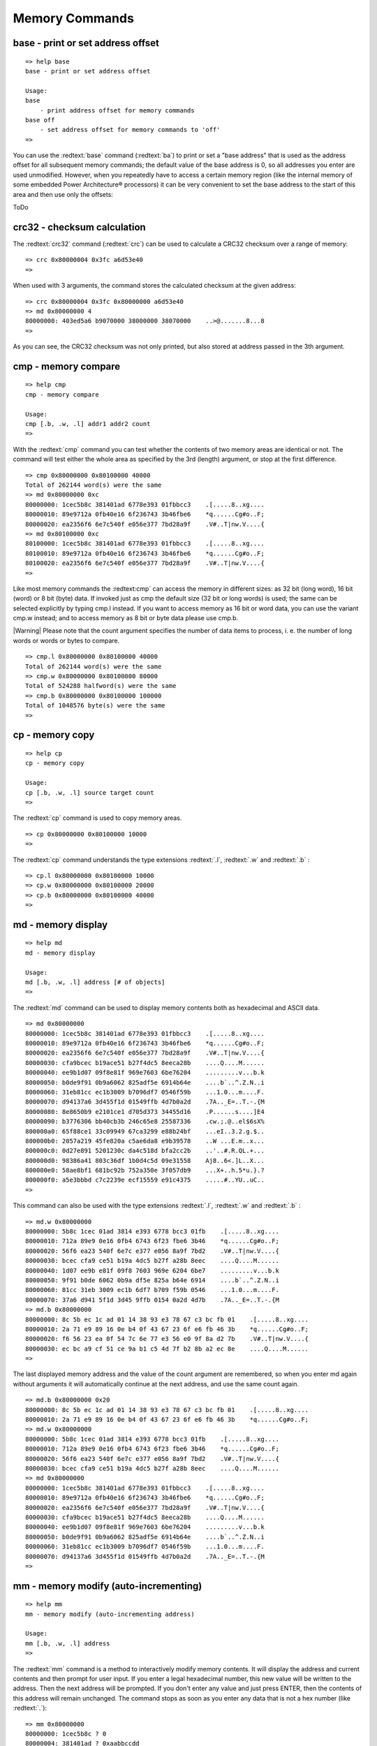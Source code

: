 Memory Commands
---------------

base - print or set address offset
..................................


::

  
  => help base
  base - print or set address offset
  
  Usage:
  base 
      - print address offset for memory commands
  base off
      - set address offset for memory commands to 'off'
  => 

You can use the :redtext:`base` command (:redtext:`ba`) to print or set a "base address" that is used as the address offset for all subsequent memory commands; the default value of the base address is 0, so all addresses you enter are used unmodified. However, when you repeatedly have to access a certain memory region (like the internal memory of some embedded Power Architecture® processors) it can be very convenient to set the base address to the start of this area and then use only the offsets:

ToDo

crc32 - checksum calculation
............................

The :redtext:`crc32` command (:redtext:`crc`) can be used to calculate a CRC32 checksum over a range of memory: 


::

  => crc 0x80000004 0x3fc a6d53e40
  => 

When used with 3 arguments, the command stores the calculated checksum at the given address: 


::

  => crc 0x80000004 0x3fc 0x80000000 a6d53e40
  => md 0x80000000 4
  80000000: 403ed5a6 b9070000 38000000 38070000    ..>@.......8...8
  => 

As you can see, the CRC32 checksum was not only printed, but also stored at address passed in the 3th argument.

.. raw:: pdf

   PageBreak

cmp - memory compare
....................


::

  => help cmp
  cmp - memory compare
  
  Usage:
  cmp [.b, .w, .l] addr1 addr2 count
  => 

With the :redtext:`cmp` command you can test whether the contents of two memory areas are identical or not. The command will test either the whole area as specified by the 3rd (length) argument, or stop at the first difference. 


::

  => cmp 0x80000000 0x80100000 40000
  Total of 262144 word(s) were the same
  => md 0x80000000 0xc
  80000000: 1cec5b8c 381401ad 6778e393 01fbbcc3    .[.....8..xg....
  80000010: 89e9712a 0fb40e16 6f236743 3b46fbe6    *q......Cg#o..F;
  80000020: ea2356f6 6e7c540f e056e377 7bd28a9f    .V#..T|nw.V....{
  => md 0x80100000 0xc
  80100000: 1cec5b8c 381401ad 6778e393 01fbbcc3    .[.....8..xg....
  80100010: 89e9712a 0fb40e16 6f236743 3b46fbe6    *q......Cg#o..F;
  80100020: ea2356f6 6e7c540f e056e377 7bd28a9f    .V#..T|nw.V....{
  => 

Like most memory commands the :redtext:cmp` can access the memory in different sizes: as 32 bit (long word), 16 bit (word) or 8 bit (byte) data. If invoked just as cmp the default size (32 bit or long words) is used; the same can be selected explicitly by typing cmp.l instead. If you want to access memory as 16 bit or word data, you can use the variant cmp.w instead; and to access memory as 8 bit or byte data please use cmp.b.

|Warning| Please note that the count argument specifies the number of data items to process, i. e. the number of long words or words or bytes to compare. 


::

  => cmp.l 0x80000000 0x80100000 40000
  Total of 262144 word(s) were the same
  => cmp.w 0x80000000 0x80100000 80000
  Total of 524288 halfword(s) were the same
  => cmp.b 0x80000000 0x80100000 100000
  Total of 1048576 byte(s) were the same
  => 

.. raw:: pdf

   PageBreak

cp - memory copy
................


::

  => help cp
  cp - memory copy
  
  Usage:
  cp [.b, .w, .l] source target count
  => 

The :redtext:`cp` command is used to copy memory areas. 


::

  => cp 0x80000000 0x80100000 10000
  => 

The :redtext:`cp` command understands the type extensions :redtext:`.l`, :redtext:`.w` and :redtext:`.b` : 


::

  => cp.l 0x80000000 0x80100000 10000
  => cp.w 0x80000000 0x80100000 20000
  => cp.b 0x80000000 0x80100000 40000
  => 

.. raw:: pdf

   PageBreak

md - memory display
...................


::

  => help md
  md - memory display
  
  Usage:
  md [.b, .w, .l] address [# of objects]
  => 

The :redtext:`md` command can be used to display memory contents both as hexadecimal and ASCII data. 


::

  => md 0x80000000
  80000000: 1cec5b8c 381401ad 6778e393 01fbbcc3    .[.....8..xg....
  80000010: 89e9712a 0fb40e16 6f236743 3b46fbe6    *q......Cg#o..F;
  80000020: ea2356f6 6e7c540f e056e377 7bd28a9f    .V#..T|nw.V....{
  80000030: cfa9bcec b19ace51 b27f4dc5 8eeca28b    ....Q....M......
  80000040: ee9b1d07 09f8e81f 969e7603 6be76204    .........v...b.k
  80000050: b0de9f91 0b9a6062 825adf5e 6914b64e    ....b`..^.Z.N..i
  80000060: 31eb81cc ec1b3009 b7096df7 0546f59b    ...1.0...m....F.
  80000070: d94137a6 3d455f1d 01549ffb 4d7b0a2d    .7A.._E=..T.-.{M
  80000080: 8e8650b9 e2101ce1 d705d373 34455d16    .P......s....]E4
  80000090: b3776306 bb40cb3b 246c65e8 25587336    .cw.;.@..el$6sX%
  800000a0: 65f88ce1 33c09949 67ca3299 e88b24bf    ...eI..3.2.g.$..
  800000b0: 2057a219 45fe820a c5ae6da8 e9b39578    ..W ...E.m..x...
  800000c0: 0d27e891 5201230c da4c518d bfa2cc2b    ..'..#.R.QL.+...
  800000d0: 98386a41 803c36df 1b0d4c5d 09e31558    Aj8..6<.]L..X...
  800000e0: 58ae8bf1 681bc92b 752a350e 3f057db9    ...X+..h.5*u.}.?
  800000f0: a5e3bbbd c7c2239e ecf15559 e91c4375    .....#..YU..uC..
  => 

This command can also be used with the type extensions :redtext:`.l`, :redtext:`.w` and :redtext:`.b` : 


::

  => md.w 0x80000000
  80000000: 5b8c 1cec 01ad 3814 e393 6778 bcc3 01fb    .[.....8..xg....
  80000010: 712a 89e9 0e16 0fb4 6743 6f23 fbe6 3b46    *q......Cg#o..F;
  80000020: 56f6 ea23 540f 6e7c e377 e056 8a9f 7bd2    .V#..T|nw.V....{
  80000030: bcec cfa9 ce51 b19a 4dc5 b27f a28b 8eec    ....Q....M......
  80000040: 1d07 ee9b e81f 09f8 7603 969e 6204 6be7    .........v...b.k
  80000050: 9f91 b0de 6062 0b9a df5e 825a b64e 6914    ....b`..^.Z.N..i
  80000060: 81cc 31eb 3009 ec1b 6df7 b709 f59b 0546    ...1.0...m....F.
  80000070: 37a6 d941 5f1d 3d45 9ffb 0154 0a2d 4d7b    .7A.._E=..T.-.{M
  => md.b 0x80000000
  80000000: 8c 5b ec 1c ad 01 14 38 93 e3 78 67 c3 bc fb 01    .[.....8..xg....
  80000010: 2a 71 e9 89 16 0e b4 0f 43 67 23 6f e6 fb 46 3b    *q......Cg#o..F;
  80000020: f6 56 23 ea 0f 54 7c 6e 77 e3 56 e0 9f 8a d2 7b    .V#..T|nw.V....{
  80000030: ec bc a9 cf 51 ce 9a b1 c5 4d 7f b2 8b a2 ec 8e    ....Q....M......
  => 

.. raw:: pdf

   PageBreak

The last displayed memory address and the value of the count argument are remembered, so when you enter md again without arguments it will automatically continue at the next address, and use the same count again. 


::

  => md.b 0x80000000 0x20
  80000000: 8c 5b ec 1c ad 01 14 38 93 e3 78 67 c3 bc fb 01    .[.....8..xg....
  80000010: 2a 71 e9 89 16 0e b4 0f 43 67 23 6f e6 fb 46 3b    *q......Cg#o..F;
  => md.w 0x80000000
  80000000: 5b8c 1cec 01ad 3814 e393 6778 bcc3 01fb    .[.....8..xg....
  80000010: 712a 89e9 0e16 0fb4 6743 6f23 fbe6 3b46    *q......Cg#o..F;
  80000020: 56f6 ea23 540f 6e7c e377 e056 8a9f 7bd2    .V#..T|nw.V....{
  80000030: bcec cfa9 ce51 b19a 4dc5 b27f a28b 8eec    ....Q....M......
  => md 0x80000000
  80000000: 1cec5b8c 381401ad 6778e393 01fbbcc3    .[.....8..xg....
  80000010: 89e9712a 0fb40e16 6f236743 3b46fbe6    *q......Cg#o..F;
  80000020: ea2356f6 6e7c540f e056e377 7bd28a9f    .V#..T|nw.V....{
  80000030: cfa9bcec b19ace51 b27f4dc5 8eeca28b    ....Q....M......
  80000040: ee9b1d07 09f8e81f 969e7603 6be76204    .........v...b.k
  80000050: b0de9f91 0b9a6062 825adf5e 6914b64e    ....b`..^.Z.N..i
  80000060: 31eb81cc ec1b3009 b7096df7 0546f59b    ...1.0...m....F.
  80000070: d94137a6 3d455f1d 01549ffb 4d7b0a2d    .7A.._E=..T.-.{M
  => 

.. raw:: pdf

   PageBreak

mm - memory modify (auto-incrementing)
......................................


::

  => help mm
  mm - memory modify (auto-incrementing address)
  
  Usage:
  mm [.b, .w, .l] address
  => 

The :redtext:`mm` command is a method to interactively modify memory contents. It will display the address and current contents and then prompt for user input. If you enter a legal hexadecimal number, this new value will be written to the address. Then the next address will be prompted. If you don't enter any value and just press ENTER, then the contents of this address will remain unchanged. The command stops as soon as you enter any data that is not a hex number (like :redtext:`.`): 


::

  => mm 0x80000000
  80000000: 1cec5b8c ? 0
  80000004: 381401ad ? 0xaabbccdd
  80000008: 6778e393 ? 0x01234567
  8000000c: 01fbbcc3 ? .
  => md 0x80000000 10
  80000000: 00000000 aabbccdd 01234567 01fbbcc3    ........gE#.....
  80000010: 89e9712a 0fb40e16 6f236743 3b46fbe6    *q......Cg#o..F;
  80000020: ea2356f6 6e7c540f e056e377 7bd28a9f    .V#..T|nw.V....{
  80000030: cfa9bcec b19ace51 b27f4dc5 8eeca28b    ....Q....M......
  => 

Again this command can be used with the type extensions :redtext:`.l`, :redtext:`.w` and :redtext:`.b` :


::

  => mm.w 0x80000000
  80000000: 0000 ? 0x0101
  80000002: 0000 ? 0x0202
  80000004: ccdd ? 0x4321
  80000006: aabb ? 0x8765
  80000008: 4567 ? .
  => md 0x80000000 10
  80000000: 02020101 87654321 01234567 01fbbcc3    ....!Ce.gE#.....
  80000010: 89e9712a 0fb40e16 6f236743 3b46fbe6    *q......Cg#o..F;
  80000020: ea2356f6 6e7c540f e056e377 7bd28a9f    .V#..T|nw.V....{
  80000030: cfa9bcec b19ace51 b27f4dc5 8eeca28b    ....Q....M......
  => 
  => mm.b 0x80000000
  80000000: 01 ? 0x48
  80000001: 01 ? 0x65
  80000002: 02 ? 0x6c
  80000003: 02 ? 0x6c
  80000004: 21 ? 0x6f
  80000005: 43 ? 0x20
  80000006: 65 ? 0x20
  80000007: 87 ? 0x20
  80000008: 67 ? .
  => md 0x80000000 10
  80000000: 6c6c6548 2020206f 01234567 01fbbcc3    Hello   gE#.....
  80000010: 89e9712a 0fb40e16 6f236743 3b46fbe6    *q......Cg#o..F;
  80000020: ea2356f6 6e7c540f e056e377 7bd28a9f    .V#..T|nw.V....{
  80000030: cfa9bcec b19ace51 b27f4dc5 8eeca28b    ....Q....M......
  => 

